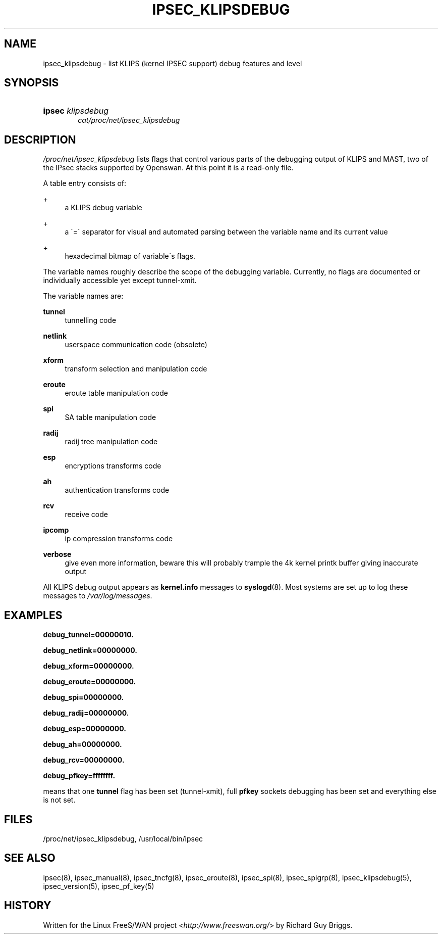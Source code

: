 .\"     Title: IPSEC_KLIPSDEBUG
.\"    Author: 
.\" Generator: DocBook XSL Stylesheets v1.73.2 <http://docbook.sf.net/>
.\"      Date: 11/14/2008
.\"    Manual: 26 Jun 2000
.\"    Source: 26 Jun 2000
.\"
.TH "IPSEC_KLIPSDEBUG" "5" "11/14/2008" "26 Jun 2000" "26 Jun 2000"
.\" disable hyphenation
.nh
.\" disable justification (adjust text to left margin only)
.ad l
.SH "NAME"
ipsec_klipsdebug - list KLIPS (kernel IPSEC support) debug features and level
.SH "SYNOPSIS"
.HP 6
\fBipsec\fR \fIklipsdebug\fR
.br
\fIcat/proc/net/ipsec_klipsdebug\fR
.SH "DESCRIPTION"
.PP
\fI/proc/net/ipsec_klipsdebug\fR
lists flags that control various parts of the debugging output of KLIPS and MAST, two of the IPsec stacks supported by Openswan\. At this point it is a read\-only file\.
.PP
A table entry consists of:
.PP
+
.RS 4
a KLIPS debug variable
.RE
.PP
+
.RS 4
a \'=\' separator for visual and automated parsing between the variable name and its current value
.RE
.PP
+
.RS 4
hexadecimal bitmap of variable\'s flags\.
.RE
.PP
The variable names roughly describe the scope of the debugging variable\. Currently, no flags are documented or individually accessible yet except tunnel\-xmit\.
.PP
The variable names are:
.PP
\fBtunnel\fR
.RS 4
tunnelling code
.RE
.PP
\fBnetlink\fR
.RS 4
userspace communication code (obsolete)
.RE
.PP
\fBxform\fR
.RS 4
transform selection and manipulation code
.RE
.PP
\fBeroute\fR
.RS 4
eroute table manipulation code
.RE
.PP
\fBspi\fR
.RS 4
SA table manipulation code
.RE
.PP
\fBradij\fR
.RS 4
radij tree manipulation code
.RE
.PP
\fBesp\fR
.RS 4
encryptions transforms code
.RE
.PP
\fBah\fR
.RS 4
authentication transforms code
.RE
.PP
\fBrcv\fR
.RS 4
receive code
.RE
.PP
\fBipcomp\fR
.RS 4
ip compression transforms code
.RE
.PP
\fBverbose\fR
.RS 4
give even more information, beware this will probably trample the 4k kernel printk buffer giving inaccurate output
.RE
.PP
All KLIPS debug output appears as
\fBkernel\.info\fR
messages to
\fBsyslogd\fR(8)\. Most systems are set up to log these messages to
\fI/var/log/messages\fR\.
.SH "EXAMPLES"
.PP
\fBdebug_tunnel=00000010\.\fR

\fBdebug_netlink=00000000\.\fR

\fBdebug_xform=00000000\.\fR

\fBdebug_eroute=00000000\.\fR

\fBdebug_spi=00000000\.\fR

\fBdebug_radij=00000000\.\fR

\fBdebug_esp=00000000\.\fR

\fBdebug_ah=00000000\.\fR

\fBdebug_rcv=00000000\.\fR

\fBdebug_pfkey=ffffffff\.\fR
.PP
means that one
\fBtunnel\fR
flag has been set (tunnel\-xmit), full
\fBpfkey\fR
sockets debugging has been set and everything else is not set\.
.SH "FILES"
.PP
/proc/net/ipsec_klipsdebug, /usr/local/bin/ipsec
.SH "SEE ALSO"
.PP
ipsec(8), ipsec_manual(8), ipsec_tncfg(8), ipsec_eroute(8), ipsec_spi(8), ipsec_spigrp(8), ipsec_klipsdebug(5), ipsec_version(5), ipsec_pf_key(5)
.SH "HISTORY"
.PP
Written for the Linux FreeS/WAN project <\fIhttp://www\.freeswan\.org/\fR> by Richard Guy Briggs\.
